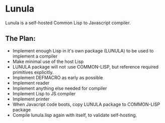 * Lunula
Lunula is a self-hosted Common Lisp to Javascript compiler.

** The Plan:
- Implement enough Lisp in it's own package (LUNULA) to be used to implement a compiler
- Make minimal use of the host Lisp
- LUNULA package will not :use COMMON-LISP, but reference required primitives explicitly.
- Implement DEFMACRO as early as possible
- Implement reader
- Implement anything else needed for compiler
- Implement Lisp to JS compiler
- Implement printer
- When Javacript code boots, copy LUNULA package to COMMON-LISP package
- Compile lunula.lisp again with itself, to validate self-hosting.

